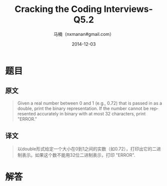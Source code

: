 #+TITLE:     Cracking the Coding Interviews-Q5.2
#+AUTHOR:    马楠（nxmanan#gmail.com）
#+EMAIL:     nxmanan#gmail.com
#+DATE:      2014-12-03
#+DESCRIPTION: Cracking the Coding Interview笔记
#+KEYWORDS: Algorithm
#+LANGUAGE: en
#+OPTIONS: H:3 num:nil toc:t \n:nil @:t ::t |:t ^:t -:t f:t *:t <:t
#+OPTIONS: TeX:t LaTeX:nil skip:nil d:nil todo:t pri:nil tags:not-in-toc
#+OPTIONS: ^:{} #不对下划线_进行直接转义
#+INFOJS_OPT: view:nil toc: ltoc:t mouse:underline buttons:0 path:http://orgmode.org/org-info.js
#+EXPORT_SELECT_TAGS: export
#+EXPORT_EXCLUDE_TAGS: no-export
#+HTML_LINK_HOME: http://wiki.manan.org
#+HTML_LINK_UP: ./interview-questions.html
#+HTML_HEAD: <link rel="stylesheet" type="text/css" href="../style/emacs.css" />

* 题目
** 原文
#+BEGIN_QUOTE
Given a real number between 0 and 1 (e.g., 0.72) that is passed in as a double, print the binary representation. If the number cannot be represented accurately in binary with at most 32 characters, print "ERROR."
#+END_QUOTE

** 译文
#+BEGIN_QUOTE
以double形式给定一个大小在0到1之间的实数（如0.72），打印出它的二进制表示。如果这个数不能用32位二进制表示，打印 "ERROR".
#+END_QUOTE

* 解答

